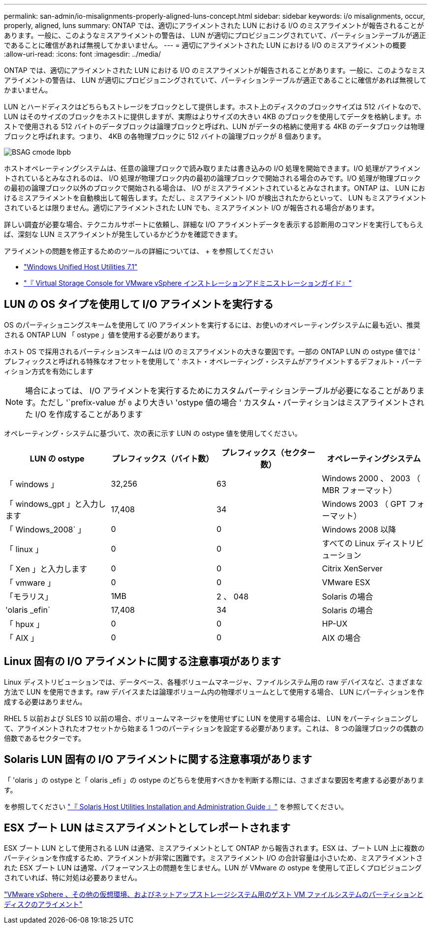 ---
permalink: san-admin/io-misalignments-properly-aligned-luns-concept.html 
sidebar: sidebar 
keywords: i/o misalignments, occur, properly, aligned, luns 
summary: ONTAP では、適切にアライメントされた LUN における I/O のミスアライメントが報告されることがあります。一般に、このようなミスアライメントの警告は、 LUN が適切にプロビジョニングされていて、パーティションテーブルが適正であることに確信があれば無視してかまいません。 
---
= 適切にアライメントされた LUN における I/O のミスアライメントの概要
:allow-uri-read: 
:icons: font
:imagesdir: ../media/


[role="lead"]
ONTAP では、適切にアライメントされた LUN における I/O のミスアライメントが報告されることがあります。一般に、このようなミスアライメントの警告は、 LUN が適切にプロビジョニングされていて、パーティションテーブルが適正であることに確信があれば無視してかまいません。

LUN とハードディスクはどちらもストレージをブロックとして提供します。ホスト上のディスクのブロックサイズは 512 バイトなので、 LUN はそのサイズのブロックをホストに提供しますが、実際はよりサイズの大きい 4KB のブロックを使用してデータを格納します。ホストで使用される 512 バイトのデータブロックは論理ブロックと呼ばれ、LUN がデータの格納に使用する 4KB のデータブロックは物理ブロックと呼ばれます。つまり、 4KB の各物理ブロックに 512 バイトの論理ブロックが 8 個あります。

image::../media/bsag-cmode-lbpb.gif[BSAG cmode lbpb]

ホストオペレーティングシステムは、任意の論理ブロックで読み取りまたは書き込みの I/O 処理を開始できます。I/O 処理がアライメントされているとみなされるのは、 I/O 処理が物理ブロック内の最初の論理ブロックで開始される場合のみです。I/O 処理が物理ブロックの最初の論理ブロック以外のブロックで開始される場合は、 I/O がミスアライメントされているとみなされます。ONTAP は、 LUN におけるミスアライメントを自動検出して報告します。ただし、ミスアライメント I/O が検出されたからといって、 LUN もミスアライメントされているとは限りません。適切にアライメントされた LUN でも、ミスアライメント I/O が報告される場合があります。

詳しい調査が必要な場合、テクニカルサポートに依頼し、詳細な I/O アライメントデータを表示する診断用のコマンドを実行してもらえば、深刻な LUN ミスアライメントが発生しているかどうかを確認できます。

アライメントの問題を修正するためのツールの詳細については、 + を参照してください

* https://docs.netapp.com/us-en/ontap-sanhost/hu_wuhu_71.html["Windows Unified Host Utilities 7.1"]
* https://docs.netapp.com/ontap-9/topic/com.netapp.doc.exp-iscsi-esx-cpg/GUID-7428BD24-A5B4-458D-BD93-2F3ACD72CBBB.html["『 Virtual Storage Console for VMware vSphere インストレーションアドミニストレーションガイド』"]




== LUN の OS タイプを使用して I/O アライメントを実行する

OS のパーティショニングスキームを使用して I/O アライメントを実行するには、お使いのオペレーティングシステムに最も近い、推奨される ONTAP LUN 「 ostype 」値を使用する必要があります。

ホスト OS で採用されるパーティションスキームは I/O のミスアライメントの大きな要因です。一部の ONTAP LUN の ostype 値では ' プレフィックスと呼ばれる特殊なオフセットを使用して ' ホスト・オペレーティング・システムがアライメントするデフォルト・パーティション方式を有効にします

[NOTE]
====
場合によっては、 I/O アライメントを実行するためにカスタムパーティションテーブルが必要になることがあります。ただし '`prefix-value が `0` より大きい 'ostype 値の場合 ' カスタム・パーティションはミスアライメントされた I/O を作成することがあります

====
オペレーティング・システムに基づいて、次の表に示す LUN の ostype 値を使用してください。

[cols="4*"]
|===
| LUN の ostype | プレフィックス（バイト数） | プレフィックス（セクター数） | オペレーティングシステム 


 a| 
「 windows 」
 a| 
32,256
 a| 
63
 a| 
Windows 2000 、 2003 （ MBR フォーマット）



 a| 
「 windows_gpt 」と入力します
 a| 
17,408
 a| 
34
 a| 
Windows 2003 （ GPT フォーマット）



 a| 
「 Windows_2008` 」
 a| 
0
 a| 
0
 a| 
Windows 2008 以降



 a| 
「 linux 」
 a| 
0
 a| 
0
 a| 
すべての Linux ディストリビューション



 a| 
「 Xen 」と入力します
 a| 
0
 a| 
0
 a| 
Citrix XenServer



 a| 
「 vmware 」
 a| 
0
 a| 
0
 a| 
VMware ESX



 a| 
「モラリス」
 a| 
1MB
 a| 
2 、 048
 a| 
Solaris の場合



 a| 
'olaris _efin`
 a| 
17,408
 a| 
34
 a| 
Solaris の場合



 a| 
「 hpux 」
 a| 
0
 a| 
0
 a| 
HP-UX



 a| 
「 AIX 」
 a| 
0
 a| 
0
 a| 
AIX の場合

|===


== Linux 固有の I/O アライメントに関する注意事項があります

Linux ディストリビューションでは、データベース、各種ボリュームマネージャ、ファイルシステム用の raw デバイスなど、さまざまな方法で LUN を使用できます。raw デバイスまたは論理ボリューム内の物理ボリュームとして使用する場合、 LUN にパーティションを作成する必要はありません。

RHEL 5 以前および SLES 10 以前の場合、ボリュームマネージャを使用せずに LUN を使用する場合は、 LUN をパーティショニングして、アライメントされたオフセットから始まる 1 つのパーティションを設定する必要があります。これは、 8 つの論理ブロックの偶数の倍数であるセクターです。



== Solaris LUN 固有の I/O アライメントに関する注意事項があります

「 'olaris 」の ostype と「 olaris _efi 」の ostype のどちらを使用すべきかを判断する際には、さまざまな要因を考慮する必要があります。

を参照してください http://mysupport.netapp.com/documentation/productlibrary/index.html?productID=61343["『 Solaris Host Utilities Installation and Administration Guide 』"] を参照してください。



== ESX ブート LUN はミスアライメントとしてレポートされます

ESX ブート LUN として使用される LUN は通常、ミスアライメントとして ONTAP から報告されます。ESX は、ブート LUN 上に複数のパーティションを作成するため、アライメントが非常に困難です。ミスアライメント I/O の合計容量は小さいため、ミスアライメントされた ESX ブート LUN は通常、パフォーマンス上の問題を生じません。LUN が VMware の ostype を使用して正しくプロビジョニングされていれば、特に対処は必要ありません。

https://kb.netapp.com/Advice_and_Troubleshooting/Data_Storage_Software/Virtual_Storage_Console_for_VMware_vSphere/Guest_VM_file_system_partition%2F%2Fdisk_alignment_for_VMware_vSphere["VMware vSphere 、その他の仮想環境、およびネットアップストレージシステム用のゲスト VM ファイルシステムのパーティションとディスクのアライメント"]
